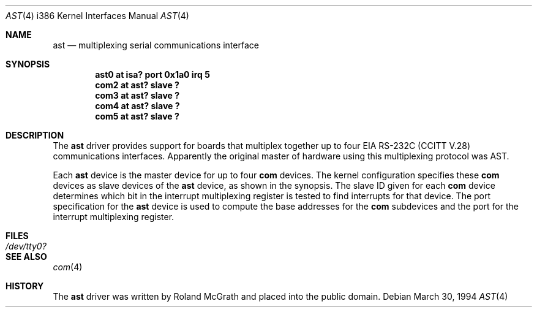 .\"	$OpenBSD: src/share/man/man4/man4.i386/Attic/ast.4,v 1.3 1996/08/08 17:11:19 deraadt Exp $
.\"	$NetBSD: ast.4,v 1.7 1996/03/16 00:07:07 thorpej Exp $
.\"
.\" Copyright (c) 1990, 1991 The Regents of the University of California.
.\" All rights reserved.
.\"
.\" This code is derived from software contributed to Berkeley by
.\" the Systems Programming Group of the University of Utah Computer
.\" Science Department.
.\" Redistribution and use in source and binary forms, with or without
.\" modification, are permitted provided that the following conditions
.\" are met:
.\" 1. Redistributions of source code must retain the above copyright
.\"    notice, this list of conditions and the following disclaimer.
.\" 2. Redistributions in binary form must reproduce the above copyright
.\"    notice, this list of conditions and the following disclaimer in the
.\"    documentation and/or other materials provided with the distribution.
.\" 3. All advertising materials mentioning features or use of this software
.\"    must display the following acknowledgement:
.\"	This product includes software developed by the University of
.\"	California, Berkeley and its contributors.
.\" 4. Neither the name of the University nor the names of its contributors
.\"    may be used to endorse or promote products derived from this software
.\"    without specific prior written permission.
.\"
.\" THIS SOFTWARE IS PROVIDED BY THE REGENTS AND CONTRIBUTORS ``AS IS'' AND
.\" ANY EXPRESS OR IMPLIED WARRANTIES, INCLUDING, BUT NOT LIMITED TO, THE
.\" IMPLIED WARRANTIES OF MERCHANTABILITY AND FITNESS FOR A PARTICULAR PURPOSE
.\" ARE DISCLAIMED.  IN NO EVENT SHALL THE REGENTS OR CONTRIBUTORS BE LIABLE
.\" FOR ANY DIRECT, INDIRECT, INCIDENTAL, SPECIAL, EXEMPLARY, OR CONSEQUENTIAL
.\" DAMAGES (INCLUDING, BUT NOT LIMITED TO, PROCUREMENT OF SUBSTITUTE GOODS
.\" OR SERVICES; LOSS OF USE, DATA, OR PROFITS; OR BUSINESS INTERRUPTION)
.\" HOWEVER CAUSED AND ON ANY THEORY OF LIABILITY, WHETHER IN CONTRACT, STRICT
.\" LIABILITY, OR TORT (INCLUDING NEGLIGENCE OR OTHERWISE) ARISING IN ANY WAY
.\" OUT OF THE USE OF THIS SOFTWARE, EVEN IF ADVISED OF THE POSSIBILITY OF
.\" SUCH DAMAGE.
.\"
.\"     from: @(#)dca.4	5.2 (Berkeley) 3/27/91
.\"	from: Id: com.4,v 1.1 1993/08/06 11:19:07 cgd Exp
.\"
.Dd March 30, 1994
.Dt AST 4 i386
.Os
.Sh NAME
.Nm ast
.Nd
multiplexing serial communications interface
.Sh SYNOPSIS
.Cd "ast0 at isa? port 0x1a0 irq 5"
.Cd "com2 at ast? slave ?"
.Cd "com3 at ast? slave ?"
.Cd "com4 at ast? slave ?"
.Cd "com5 at ast? slave ?"
.Sh DESCRIPTION
The
.Nm ast
driver provides support for boards that multiplex together up to four
.Tn EIA
.Tn RS-232C
.Pf ( Tn CCITT
.Tn V.28 )
communications interfaces.  Apparently the original master of hardware
using this multiplexing protocol was AST.
.Pp
Each
.Nm
device is the master device for up to four 
.Nm com
devices.  The kernel configuration specifies these
.Nm com
devices as slave devices of the
.Nm
device, as shown in the synopsis.  The slave ID given for each
.Nm com
device determines which bit in the interrupt multiplexing register is
tested to find interrupts for that device.
The
.Tn port
specification for the
.Nm
device is used to compute the base addresses for the
.Nm com
subdevices and the port for the interrupt multiplexing register.
.Sh FILES
.Bl -tag -width Pa
.It Pa /dev/tty0?
.El
.Sh SEE ALSO
.Xr com 4
.Sh HISTORY
The
.Nm
driver was written by Roland McGrath and placed into the public
domain.

